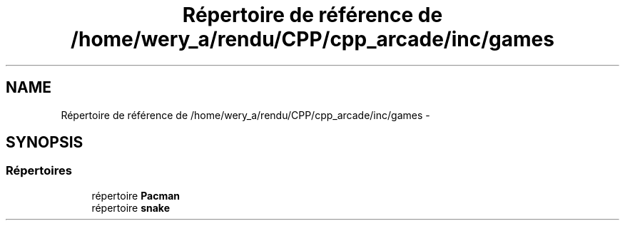 .TH "Répertoire de référence de /home/wery_a/rendu/CPP/cpp_arcade/inc/games" 3 "Mercredi 30 Mars 2016" "Version 1" "Arcade" \" -*- nroff -*-
.ad l
.nh
.SH NAME
Répertoire de référence de /home/wery_a/rendu/CPP/cpp_arcade/inc/games \- 
.SH SYNOPSIS
.br
.PP
.SS "Répertoires"

.in +1c
.ti -1c
.RI "répertoire \fBPacman\fP"
.br
.ti -1c
.RI "répertoire \fBsnake\fP"
.br
.in -1c
